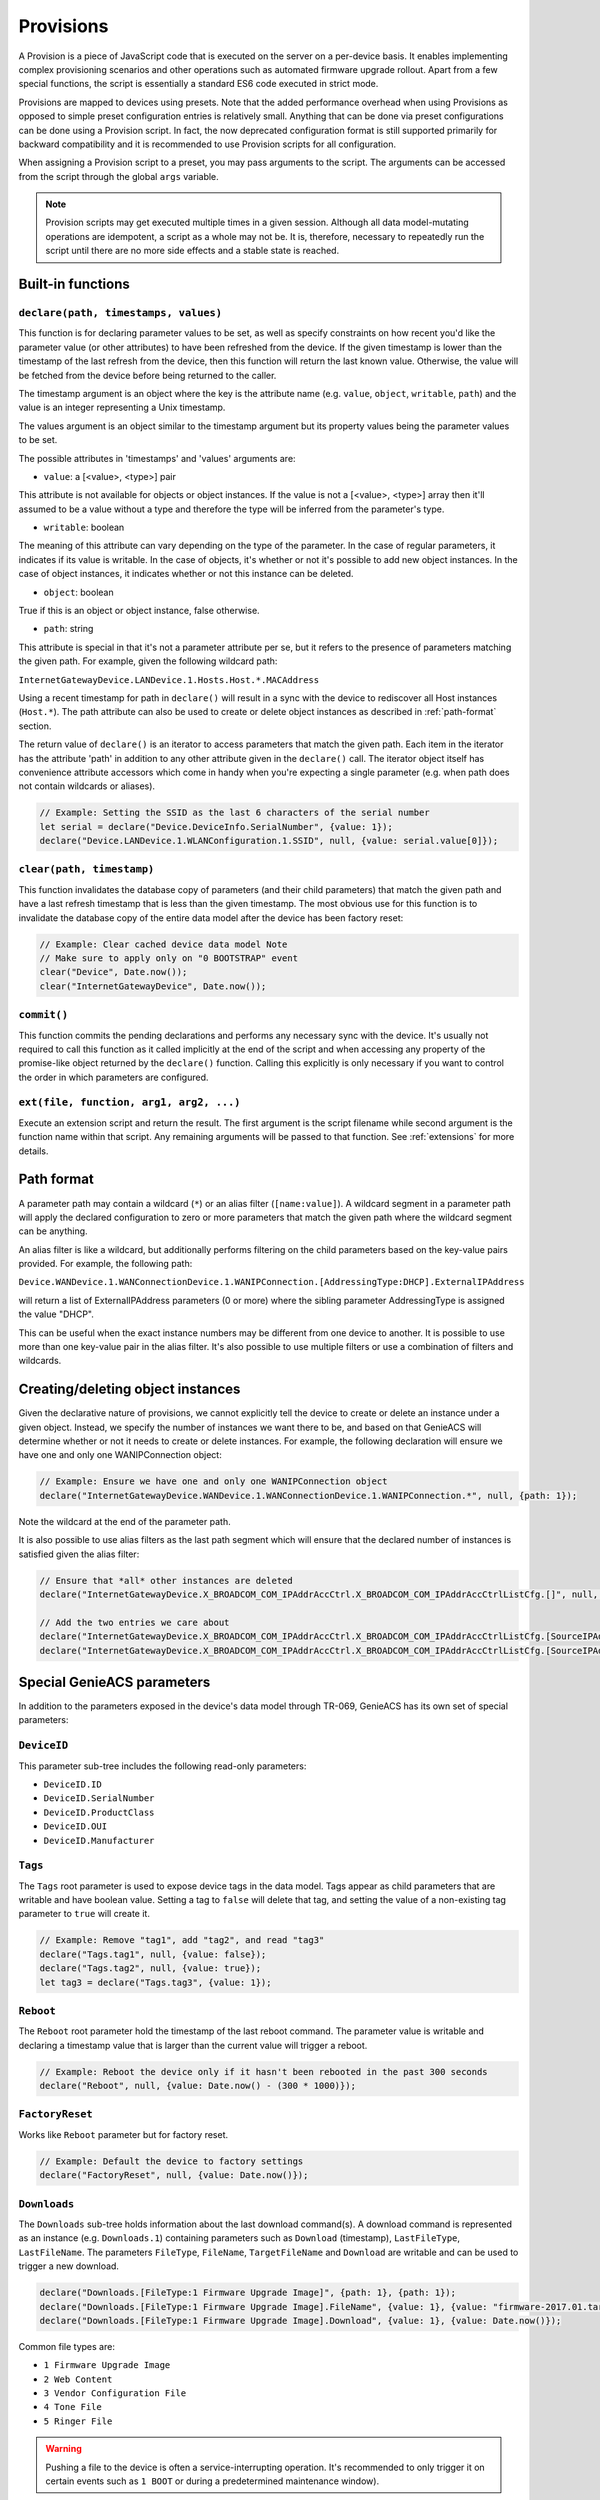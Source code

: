 .. _provisions:

Provisions
==========

A Provision is a piece of JavaScript code that is executed on the server on a
per-device basis. It enables implementing complex provisioning scenarios and
other operations such as automated firmware upgrade rollout. Apart from a few
special functions, the script is essentially a standard ES6 code executed in
strict mode.

Provisions are mapped to devices using presets. Note that the added performance
overhead when using Provisions as opposed to simple preset configuration
entries is relatively small. Anything that can be done via preset
configurations can be done using a Provision script. In fact, the now
deprecated configuration format is still supported primarily for backward
compatibility and it is recommended to use Provision scripts for all
configuration.

When assigning a Provision script to a preset, you may pass arguments to the
script. The arguments can be accessed from the script through the global
``args`` variable.

.. note::

  Provision scripts may get executed multiple times in a given session.
  Although all data model-mutating operations are idempotent, a script as a
  whole may not be. It is, therefore, necessary to repeatedly run the script
  until there are no more side effects and a stable state is reached.

Built-in functions
------------------

``declare(path, timestamps, values)``
~~~~~~~~~~~~~~~~~~~~~~~~~~~~~~~~~~~~~

This function is for declaring parameter values to be set, as well as specify
constraints on how recent you'd like the parameter value (or other attributes)
to have been refreshed from the device. If the given timestamp is lower than
the timestamp of the last refresh from the device, then this function will
return the last known value. Otherwise, the value will be fetched from the
device before being returned to the caller.

The timestamp argument is an object where the key is the attribute name (e.g.
``value``, ``object``, ``writable``, ``path``) and the value is an integer
representing a Unix timestamp.

The values argument is an object similar to the timestamp argument but its
property values being the parameter values to be set.

The possible attributes in 'timestamps' and 'values' arguments are:

- ``value``: a [<value>, <type>] pair

This attribute is not available for objects or object instances. If the value
is not a [<value>, <type>] array then it'll assumed to be a value without a
type and therefore the type will be inferred from the parameter's type.

- ``writable``: boolean

The meaning of this attribute can vary depending on the type of the parameter.
In the case of regular parameters, it indicates if its value is writable. In
the case of objects, it's whether or not it's possible to add new object
instances. In the case of object instances, it indicates whether or not this
instance can be deleted.

- ``object``: boolean

True if this is an object or object instance, false otherwise.

- ``path``: string

This attribute is special in that it's not a parameter attribute per se, but it
refers to the presence of parameters matching the given path. For example,
given the following wildcard path:

``InternetGatewayDevice.LANDevice.1.Hosts.Host.*.MACAddress``

Using a recent timestamp for path in ``declare()`` will result in a sync with
the device to rediscover all Host instances (``Host.*``). The path attribute
can also be used to create or delete object instances as described in
:ref:`path-format` section.

The return value of ``declare()`` is an iterator to access parameters that
match the given path. Each item in the iterator has the attribute 'path' in
addition to any other attribute given in the ``declare()`` call. The iterator
object itself has convenience attribute accessors which come in handy when
you're expecting a single parameter (e.g. when path does not contain wildcards
or aliases).

.. code:: javascript

  // Example: Setting the SSID as the last 6 characters of the serial number
  let serial = declare("Device.DeviceInfo.SerialNumber", {value: 1});
  declare("Device.LANDevice.1.WLANConfiguration.1.SSID", null, {value: serial.value[0]});

``clear(path, timestamp)``
~~~~~~~~~~~~~~~~~~~~~~~~~~

This function invalidates the database copy of parameters (and their child
parameters) that match the given path and have a last refresh timestamp that is
less than the given timestamp. The most obvious use for this function is to
invalidate the database copy of the entire data model after the device has been
factory reset:

.. code:: javascript

  // Example: Clear cached device data model Note
  // Make sure to apply only on "0 BOOTSTRAP" event
  clear("Device", Date.now());
  clear("InternetGatewayDevice", Date.now());

``commit()``
~~~~~~~~~~~~

This function commits the pending declarations and performs any necessary sync
with the device. It's usually not required to call this function as it called
implicitly at the end of the script and when accessing any property of the
promise-like object returned by the ``declare()`` function. Calling this
explicitly is only necessary if you want to control the order in which
parameters are configured.

``ext(file, function, arg1, arg2, ...)``
~~~~~~~~~~~~~~~~~~~~~~~~~~~~~~~~~~~~~~~~

Execute an extension script and return the result. The first argument is the
script filename while second argument is the function name within that script.
Any remaining arguments will be passed to that function. See :ref:`extensions`
for more details.

.. _path-format:

Path format
-----------

A parameter path may contain a wildcard (``*``) or an alias filter
(``[name:value]``). A wildcard segment in a parameter path will apply the
declared configuration to zero or more parameters that match the given path
where the wildcard segment can be anything.

An alias filter is like a wildcard, but additionally performs filtering on the
child parameters based on the key-value pairs provided. For example, the
following path:

``Device.WANDevice.1.WANConnectionDevice.1.WANIPConnection.[AddressingType:DHCP].ExternalIPAddress``

will return a list of ExternalIPAddress parameters (0 or more) where the
sibling parameter AddressingType is assigned the value "DHCP".

This can be useful when the exact instance numbers may be different from one
device to another. It is possible to use more than one key-value pair in the
alias filter. It's also possible to use multiple filters or use a combination
of filters and wildcards.

Creating/deleting object instances
----------------------------------

Given the declarative nature of provisions, we cannot explicitly tell the
device to create or delete an instance under a given object. Instead, we
specify the number of instances we want there to be, and based on that GenieACS
will determine whether or not it needs to create or delete instances. For
example, the following declaration will ensure we have one and only one
WANIPConnection object:

.. code:: javascript

  // Example: Ensure we have one and only one WANIPConnection object
  declare("InternetGatewayDevice.WANDevice.1.WANConnectionDevice.1.WANIPConnection.*", null, {path: 1});

Note the wildcard at the end of the parameter path.

It is also possible to use alias filters as the last path segment which will
ensure that the declared number of instances is satisfied given the alias
filter:

.. code:: javascript

  // Ensure that *all* other instances are deleted
  declare("InternetGatewayDevice.X_BROADCOM_COM_IPAddrAccCtrl.X_BROADCOM_COM_IPAddrAccCtrlListCfg.[]", null, {path: 0});

  // Add the two entries we care about
  declare("InternetGatewayDevice.X_BROADCOM_COM_IPAddrAccCtrl.X_BROADCOM_COM_IPAddrAccCtrlListCfg.[SourceIPAddress:192.168.1.0,SourceNetMask:255.255.255.0]",  {path: now}, {path: 1});
  declare("InternetGatewayDevice.X_BROADCOM_COM_IPAddrAccCtrl.X_BROADCOM_COM_IPAddrAccCtrlListCfg.[SourceIPAddress:172.16.12.0,SourceNetMask:255.255.0.0]", {path: now}, {path: 1});

Special GenieACS parameters
---------------------------

In addition to the parameters exposed in the device's data model through
TR-069, GenieACS has its own set of special parameters:

``DeviceID``
~~~~~~~~~~~~

This parameter sub-tree includes the following read-only parameters:

- ``DeviceID.ID``
- ``DeviceID.SerialNumber``
- ``DeviceID.ProductClass``
- ``DeviceID.OUI``
- ``DeviceID.Manufacturer``

``Tags``
~~~~~~~~

The ``Tags`` root parameter is used to expose device tags in the data model.
Tags appear as child parameters that are writable and have boolean value.
Setting a tag to ``false`` will delete that tag, and setting the value of a
non-existing tag parameter to ``true`` will create it.

.. code:: javascript

  // Example: Remove "tag1", add "tag2", and read "tag3"
  declare("Tags.tag1", null, {value: false});
  declare("Tags.tag2", null, {value: true});
  let tag3 = declare("Tags.tag3", {value: 1});

``Reboot``
~~~~~~~~~~

The ``Reboot`` root parameter hold the timestamp of the last reboot command.
The parameter value is writable and declaring a timestamp value that is larger
than the current value will trigger a reboot.

.. code:: javascript

  // Example: Reboot the device only if it hasn't been rebooted in the past 300 seconds
  declare("Reboot", null, {value: Date.now() - (300 * 1000)});

``FactoryReset``
~~~~~~~~~~~~~~~~

Works like ``Reboot`` parameter but for factory reset.

.. code:: javascript

  // Example: Default the device to factory settings
  declare("FactoryReset", null, {value: Date.now()});

``Downloads``
~~~~~~~~~~~~~

The ``Downloads`` sub-tree holds information about the last download
command(s). A download command is represented as an instance (e.g.
``Downloads.1``) containing parameters such as ``Download`` (timestamp),
``LastFileType``, ``LastFileName``. The parameters ``FileType``, ``FileName``,
``TargetFileName`` and ``Download`` are writable and can be used to trigger a
new download.

.. code:: javascript

  declare("Downloads.[FileType:1 Firmware Upgrade Image]", {path: 1}, {path: 1});
  declare("Downloads.[FileType:1 Firmware Upgrade Image].FileName", {value: 1}, {value: "firmware-2017.01.tar"});
  declare("Downloads.[FileType:1 Firmware Upgrade Image].Download", {value: 1}, {value: Date.now()});

Common file types are:

- ``1 Firmware Upgrade Image``
- ``2 Web Content``
- ``3 Vendor Configuration File``
- ``4 Tone File``
- ``5 Ringer File``

.. warning::

  Pushing a file to the device is often a service-interrupting operation. It's
  recommended to only trigger it on certain events such as ``1 BOOT`` or during
  a predetermined maintenance window).

After the CPE had finished downloading and applying the config file, it will
send a ``7 TRANSFER COMPLETE`` event. You may use that to trigger a reboot
after the firmware image or configuration file had been applied.
